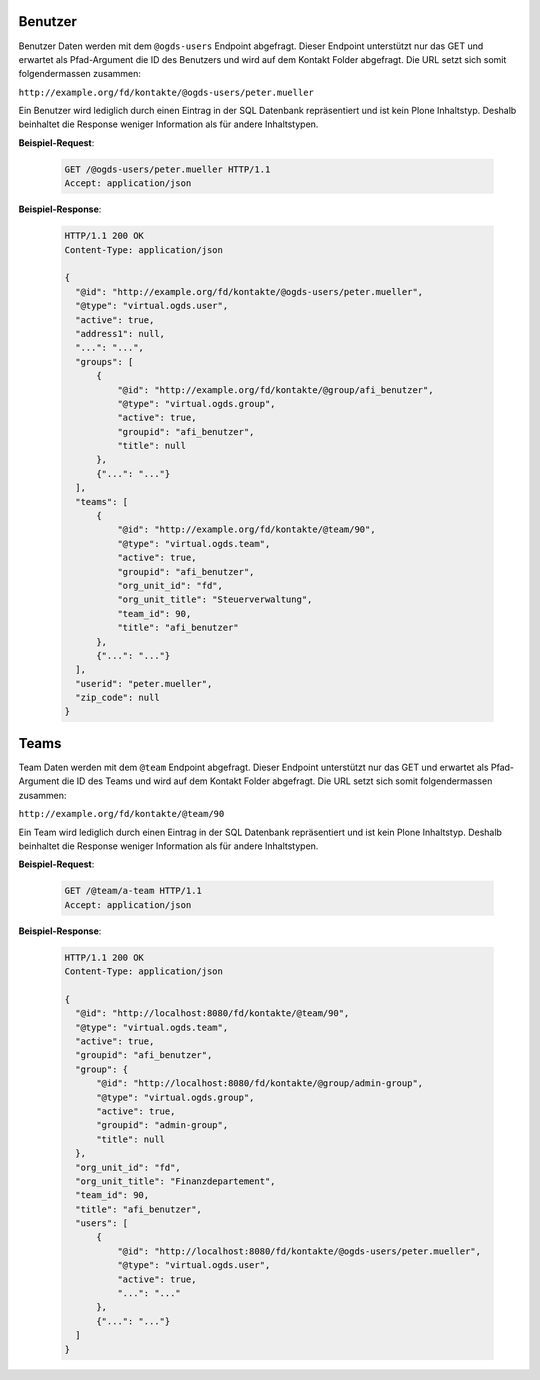 .. _users:

Benutzer
========

Benutzer Daten werden mit dem ``@ogds-users`` Endpoint abgefragt. Dieser Endpoint unterstützt nur das GET und erwartet als Pfad-Argument die ID des Benutzers und wird auf dem Kontakt Folder abgefragt. Die URL setzt sich somit folgendermassen zusammen:

``http://example.org/fd/kontakte/@ogds-users/peter.mueller``

Ein Benutzer wird lediglich durch einen Eintrag in der SQL Datenbank repräsentiert und ist kein Plone Inhaltstyp. Deshalb beinhaltet die Response weniger Information als für andere Inhaltstypen.

**Beispiel-Request**:

   .. sourcecode:: http

      GET /@ogds-users/peter.mueller HTTP/1.1
      Accept: application/json

**Beispiel-Response**:


   .. sourcecode:: http

      HTTP/1.1 200 OK
      Content-Type: application/json

      {
        "@id": "http://example.org/fd/kontakte/@ogds-users/peter.mueller",
        "@type": "virtual.ogds.user",
        "active": true,
        "address1": null,
        "...": "...",
        "groups": [
            {
                "@id": "http://example.org/fd/kontakte/@group/afi_benutzer",
                "@type": "virtual.ogds.group",
                "active": true,
                "groupid": "afi_benutzer",
                "title": null
            },
            {"...": "..."}
        ],
        "teams": [
            {
                "@id": "http://example.org/fd/kontakte/@team/90",
                "@type": "virtual.ogds.team",
                "active": true,
                "groupid": "afi_benutzer",
                "org_unit_id": "fd",
                "org_unit_title": "Steuerverwaltung",
                "team_id": 90,
                "title": "afi_benutzer"
            },
            {"...": "..."}
        ],
        "userid": "peter.mueller",
        "zip_code": null
      }


Teams
=====

Team Daten werden mit dem ``@team`` Endpoint abgefragt. Dieser Endpoint unterstützt nur das GET und erwartet als Pfad-Argument die ID des Teams und wird auf dem Kontakt Folder abgefragt. Die URL setzt sich somit folgendermassen zusammen:

``http://example.org/fd/kontakte/@team/90``

Ein Team wird lediglich durch einen Eintrag in der SQL Datenbank repräsentiert und ist kein Plone Inhaltstyp. Deshalb beinhaltet die Response weniger Information als für andere Inhaltstypen.

**Beispiel-Request**:

   .. sourcecode:: http

      GET /@team/a-team HTTP/1.1
      Accept: application/json

**Beispiel-Response**:


   .. sourcecode:: http

      HTTP/1.1 200 OK
      Content-Type: application/json

      {
        "@id": "http://localhost:8080/fd/kontakte/@team/90",
        "@type": "virtual.ogds.team",
        "active": true,
        "groupid": "afi_benutzer",
        "group": {
            "@id": "http://localhost:8080/fd/kontakte/@group/admin-group",
            "@type": "virtual.ogds.group",
            "active": true,
            "groupid": "admin-group",
            "title": null
        },
        "org_unit_id": "fd",
        "org_unit_title": "Finanzdepartement",
        "team_id": 90,
        "title": "afi_benutzer",
        "users": [
            {
                "@id": "http://localhost:8080/fd/kontakte/@ogds-users/peter.mueller",
                "@type": "virtual.ogds.user",
                "active": true,
                "...": "..."
            },
            {"...": "..."}
        ]
      }
